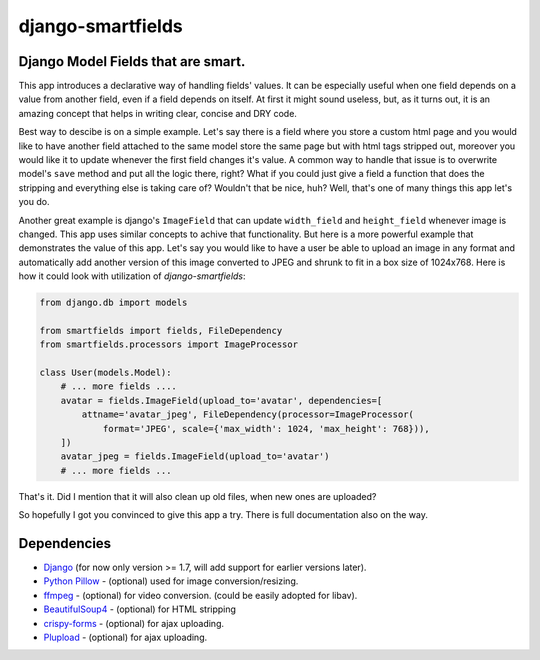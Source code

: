 django-smartfields
##################

.. image:: https://travis-ci.org/lehins/django-smartfields.svg?branch=master   
   :target: https://travis-ci.org/lehins/django-smartfields
   :alt: Travis-CI

.. image:: https://coveralls.io/repos/lehins/django-smartfields/badge.png?branch=master 
   :target: https://coveralls.io/r/lehins/django-smartfields?branch=master 
   :alt: Tests Coverage

.. image:: https://landscape.io/github/lehins/django-smartfields/master/landscape.png
   :target: https://landscape.io/github/lehins/django-smartfields/master
   :alt: Code Health

.. image:: https://pypip.in/download/django-smartfields/badge.svg
    :target: https://pypi.python.org/pypi/django-smartfields/
    :alt: Downloads

Django Model Fields that are smart.
-----------------------------------

This app introduces a declarative way of handling fields' values. It can be especially useful when one field depends on a value from another field, even if a field depends on itself. At first it might sound useless, but, as it turns out, it is an amazing concept that helps in writing clear, concise and DRY code.

Best way to descibe is on a simple example. Let's say there is a field where you store a custom html page and you would like to have another field attached to the same model store the same page but with html tags stripped out, moreover you would like it to update whenever the first field changes it's value. A common way to handle that issue is to overwrite model's ``save`` method and put all the logic there, right? What if you could just give a field a function that does the stripping and everything else is taking care of? Wouldn't that be nice, huh? Well, that's one of many things this app let's you do. 

Another great example is django's ``ImageField`` that can update ``width_field`` and ``height_field`` whenever image is changed. This app uses similar concepts to achive that functionality. But here is a more powerful example that demonstrates the value of this app. Let's say you would like to have a user be able to upload an image in any format and automatically add another version of this image converted to JPEG and shrunk to fit in a box size of 1024x768. Here is how it could look with utilization of `django-smartfields`:

.. code-block:: python

    from django.db import models
    
    from smartfields import fields, FileDependency
    from smartfields.processors import ImageProcessor

    class User(models.Model):
        # ... more fields ....
        avatar = fields.ImageField(upload_to='avatar', dependencies=[
            attname='avatar_jpeg', FileDependency(processor=ImageProcessor(
                format='JPEG', scale={'max_width': 1024, 'max_height': 768})),
        ])
        avatar_jpeg = fields.ImageField(upload_to='avatar')
        # ... more fields ...

That's it. Did I mention that it will also clean up old files, when new ones are uploaded?

So hopefully I got you convinced to give this app a try. There is full documentation also on the way.


Dependencies
------------
* `Django <https://djangoproject.com/>`_ (for now only version >= 1.7, will add support for earlier versions later).
* `Python Pillow <hhttps://pypi.python.org/pypi/Pillow/>`_ - (optional) used for image conversion/resizing.
* `ffmpeg <https://www.ffmpeg.org/>`_ - (optional) for video conversion. (could be easily adopted for libav).
* `BeautifulSoup4 <https://pypi.python.org/pypi/beautifulsoup4/>`_ - (optional) for HTML stripping
* `crispy-forms <https://readthedocs.org/projects/django-crispy-forms/>`_ - (optional) for ajax uploading.
* `Plupload <http://www.plupload.com/>`_ - (optional) for ajax uploading.

